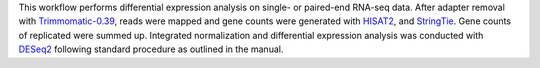 This workflow performs differential expression analysis on single- or paired-end RNA-seq data.
After adapter removal with `Trimmomatic-0.39 <http://www.usadellab.org/cms/?page=trimmomatic>`_, reads were mapped and gene counts were generated with `HISAT2 <https://daehwankimlab.github.io/hisat2/>`_, and `StringTie <https://ccb.jhu.edu/software/stringtie/>`_.
Gene counts of replicated were summed up.
Integrated normalization and differential expression analysis was conducted with `DESeq2 <https://bioconductor.org/packages/release/bioc/html/DESeq2.html>`_ following standard procedure as outlined in the manual.
